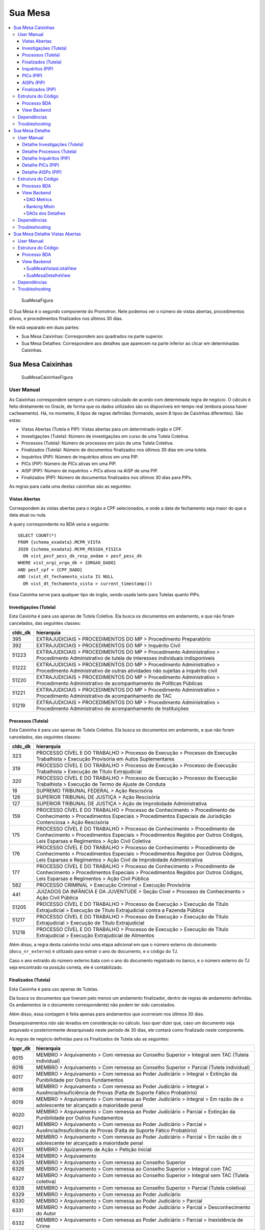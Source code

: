 Sua Mesa
========

.. contents:: :local:

.. figure:: figuras/sua_mesa.png
   :alt: SuaMesaFigura

   SuaMesaFigura

O Sua Mesa é o segundo componente do Promotron. Nele podemos ver o
número de vistas abertas, procedimentos ativos, e procedimentos
finalizados nos últimos 30 dias.

Ele está separado em duas partes:

-  Sua Mesa Caixinhas: Correspondem aos quadrados na parte superior.
-  Sua Mesa Detalhes: Correspondem aos detalhes que aparecem na parte
   inferior ao clicar em determinadas Caixinhas.

Sua Mesa Caixinhas
------------------

.. figure:: figuras/sua_mesa_caixinhas.png
   :alt: SuaMesaCaixinhasFigura

   SuaMesaCaixinhasFigura

User Manual
~~~~~~~~~~~

As Caixinhas correspondem sempre a um número calculado de acordo com
determinada regra de negócio. O cálculo é feito diretamente no Oracle,
de forma que os dados utilizados são os disponíveis em tempo real
(embora possa haver cacheamento). Há, no momento, 8 tipos de regras
definidas (formando, assim 8 tipos de Caixinhas diferentes). São estas:

-  Vistas Abertas (Tutela e PIP): Vistas abertas para um determinado
   órgão e CPF.
-  Investigações (Tutela): Número de investigações em curso de uma
   Tutela Coletiva.
-  Processos (Tutela): Número de processos em juízo de uma Tutela
   Coletiva.
-  Finalizados (Tutela): Número de documentos finalizados nos últimos 30
   dias em uma tutela.
-  Inquéritos (PIP): Número de inquéritos ativos em uma PIP.
-  PICs (PIP): Número de PICs ativas em uma PIP.
-  AISP (PIP): Número de inquéritos + PICs ativos na AISP de uma PIP.
-  Finalizados (PIP): Número de documentos finalizados nos últimos 30
   dias para PIPs.

As regras para cada uma destas caixinhas são as seguintes:

Vistas Abertas
**************

Correspondem às vistas abertas para o órgão e CPF selecionados, e onde a
data de fechamento seja maior do que a data atual ou nula.

A query correspondente no BDA seria a seguinte:

::

   SELECT COUNT(*)
   FROM {schema_exadata}.MCPR_VISTA
   JOIN {schema_exadata}.MCPR_PESSOA_FISICA
     ON vist_pesf_pess_dk_resp_andam = pesf_pess_dk
   WHERE vist_orgi_orga_dk = {ORGAO_DADO}
   AND pesf_cpf = {CPF_DADO}
   AND (vist_dt_fechamento_vista IS NULL 
     OR vist_dt_fechamento_vista > current_timestamp())

Essa Caixinha serve para qualquer tipo de órgão, sendo usada tanto para
Tutelas quanto PIPs.

Investigações (Tutela)
**********************

Esta Caixinha é para uso apenas de Tutela Coletiva. Ela busca os
documentos em andamento, e que não foram cancelados, das seguintes
classes:

+-----------------------------------+-----------------------------------+
| cldc_dk                           | hierarquia                        |
+===================================+===================================+
| 395                               | EXTRAJUDICIAIS > PROCEDIMENTOS DO |
|                                   | MP > Procedimento Preparatório    |
+-----------------------------------+-----------------------------------+
| 392                               | EXTRAJUDICIAIS > PROCEDIMENTOS DO |
|                                   | MP > Inquérito Civil              |
+-----------------------------------+-----------------------------------+
| 51223                             | EXTRAJUDICIAIS > PROCEDIMENTOS DO |
|                                   | MP > Procedimento Administrativo  |
|                                   | > Procedimento Administrativo de  |
|                                   | tutela de interesses individuais  |
|                                   | indisponíveis                     |
+-----------------------------------+-----------------------------------+
| 51222                             | EXTRAJUDICIAIS > PROCEDIMENTOS DO |
|                                   | MP > Procedimento Administrativo  |
|                                   | > Procedimento Administrativo de  |
|                                   | outras atividades não sujeitas a  |
|                                   | inquérito civil                   |
+-----------------------------------+-----------------------------------+
| 51220                             | EXTRAJUDICIAIS > PROCEDIMENTOS DO |
|                                   | MP > Procedimento Administrativo  |
|                                   | > Procedimento Administrativo de  |
|                                   | acompanhamento de Políticas       |
|                                   | Públicas                          |
+-----------------------------------+-----------------------------------+
| 51221                             | EXTRAJUDICIAIS > PROCEDIMENTOS DO |
|                                   | MP > Procedimento Administrativo  |
|                                   | > Procedimento Administrativo de  |
|                                   | acompanhamento de TAC             |
+-----------------------------------+-----------------------------------+
| 51219                             | EXTRAJUDICIAIS > PROCEDIMENTOS DO |
|                                   | MP > Procedimento Administrativo  |
|                                   | > Procedimento Administrativo de  |
|                                   | acompanhamento de Instituições    |
+-----------------------------------+-----------------------------------+

Processos (Tutela)
******************

Esta Caixinha é para uso apenas de Tutela Coletiva. Ela busca os
documentos em andamento, e que não foram cancelados, das seguintes
classes:

+-----------------------------------+-----------------------------------+
| cldc_dk                           | hierarquia                        |
+===================================+===================================+
| 323                               | PROCESSO CÍVEL E DO TRABALHO >    |
|                                   | Processo de Execução > Processo   |
|                                   | de Execução Trabalhista >         |
|                                   | Execução Provisória em Autos      |
|                                   | Suplementares                     |
+-----------------------------------+-----------------------------------+
| 319                               | PROCESSO CÍVEL E DO TRABALHO >    |
|                                   | Processo de Execução > Processo   |
|                                   | de Execução Trabalhista >         |
|                                   | Execução de Título Extrajudicial  |
+-----------------------------------+-----------------------------------+
| 320                               | PROCESSO CÍVEL E DO TRABALHO >    |
|                                   | Processo de Execução > Processo   |
|                                   | de Execução Trabalhista >         |
|                                   | Execução de Termo de Ajuste de    |
|                                   | Conduta                           |
+-----------------------------------+-----------------------------------+
| 18                                | SUPREMO TRIBUNAL FEDERAL > Ação   |
|                                   | Rescisória                        |
+-----------------------------------+-----------------------------------+
| 126                               | SUPERIOR TRIBUNAL DE JUSTIÇA >    |
|                                   | Ação Rescisória                   |
+-----------------------------------+-----------------------------------+
| 127                               | SUPERIOR TRIBUNAL DE JUSTIÇA >    |
|                                   | Ação de Improbidade               |
|                                   | Administrativa                    |
+-----------------------------------+-----------------------------------+
| 159                               | PROCESSO CÍVEL E DO TRABALHO >    |
|                                   | Processo de Conhecimento >        |
|                                   | Procedimento de Conhecimento >    |
|                                   | Procedimentos Especiais >         |
|                                   | Procedimentos Especiais de        |
|                                   | Jurisdição Contenciosa > Ação     |
|                                   | Rescisória                        |
+-----------------------------------+-----------------------------------+
| 175                               | PROCESSO CÍVEL E DO TRABALHO >    |
|                                   | Processo de Conhecimento >        |
|                                   | Procedimento de Conhecimento >    |
|                                   | Procedimentos Especiais >         |
|                                   | Procedimentos Regidos por Outros  |
|                                   | Códigos, Leis Esparsas e          |
|                                   | Regimentos > Ação Civil Coletiva  |
+-----------------------------------+-----------------------------------+
| 176                               | PROCESSO CÍVEL E DO TRABALHO >    |
|                                   | Processo de Conhecimento >        |
|                                   | Procedimento de Conhecimento >    |
|                                   | Procedimentos Especiais >         |
|                                   | Procedimentos Regidos por Outros  |
|                                   | Códigos, Leis Esparsas e          |
|                                   | Regimentos > Ação Civil de        |
|                                   | Improbidade Administrativa        |
+-----------------------------------+-----------------------------------+
| 177                               | PROCESSO CÍVEL E DO TRABALHO >    |
|                                   | Processo de Conhecimento >        |
|                                   | Procedimento de Conhecimento >    |
|                                   | Procedimentos Especiais >         |
|                                   | Procedimentos Regidos por Outros  |
|                                   | Códigos, Leis Esparsas e          |
|                                   | Regimentos > Ação Civil Pública   |
+-----------------------------------+-----------------------------------+
| 582                               | PROCESSO CRIMINAL > Execução      |
|                                   | Criminal > Execução Provisória    |
+-----------------------------------+-----------------------------------+
| 441                               | JUIZADOS DA INFÂNCIA E DA         |
|                                   | JUVENTUDE > Seção Cível >         |
|                                   | Processo de Conhecimento > Ação   |
|                                   | Civil Pública                     |
+-----------------------------------+-----------------------------------+
| 51205                             | PROCESSO CÍVEL E DO TRABALHO >    |
|                                   | Processo de Execução > Execução   |
|                                   | de Título Extrajudicial >         |
|                                   | Execução de Título Extrajudicial  |
|                                   | contra a Fazenda Pública          |
+-----------------------------------+-----------------------------------+
| 51217                             | PROCESSO CÍVEL E DO TRABALHO >    |
|                                   | Processo de Execução > Execução   |
|                                   | de Título Extrajudicial >         |
|                                   | Execução de Título Extrajudicial  |
+-----------------------------------+-----------------------------------+
| 51218                             | PROCESSO CÍVEL E DO TRABALHO >    |
|                                   | Processo de Execução > Execução   |
|                                   | de Título Extrajudicial >         |
|                                   | Execução Extrajudicial de         |
|                                   | Alimentos                         |
+-----------------------------------+-----------------------------------+

Além disso, a regra desta caixinha inclui uma etapa adicional em que o
número externo do documento (``docu_nr_externo``) é utilizado para
extrair o ano do documento, e o código do TJ.

Caso o ano extraído do número externo bata com o ano do documento
registrado no banco, e o número externo do TJ seja encontrado na posição
correta, ele é contabilizado.

Finalizados (Tutela)
********************

Esta Caixinha é para uso apenas de Tutelas.

Ela busca os documentos que tiveram pelo menos um andamento finalizador,
dentro de regras de andamento definidas. Os andamentos (e o documento
correspondente) não podem ter sido cancelados.

Além disso, essa contagem é feita apenas para andamentos que ocorreram
nos últimos 30 dias.

Desarquivamentos *não* são levados em consideração no cálculo. Isso quer
dizer que, caso um documento seja arquivado e posteriormente
desarquivado neste período de 30 dias, ele contará como finalizado neste
componente.

As regras de negócio definidas para os Finalizados de Tutela são as
seguintes:

+-----------------------------------+-----------------------------------+
| tppr_dk                           | hierarquia                        |
+===================================+===================================+
| 6015                              | MEMBRO > Arquivamento > Com       |
|                                   | remessa ao Conselho Superior >    |
|                                   | Integral sem TAC (Tutela          |
|                                   | individual)                       |
+-----------------------------------+-----------------------------------+
| 6016                              | MEMBRO > Arquivamento > Com       |
|                                   | remessa ao Conselho Superior >    |
|                                   | Parcial (Tutela individual)       |
+-----------------------------------+-----------------------------------+
| 6017                              | MEMBRO > Arquivamento > Com       |
|                                   | remessa ao Poder Judiciário >     |
|                                   | Integral > Extinção da            |
|                                   | Punibilidade por Outros           |
|                                   | Fundamentos                       |
+-----------------------------------+-----------------------------------+
| 6018                              | MEMBRO > Arquivamento > Com       |
|                                   | remessa ao Poder Judiciário >     |
|                                   | Integral > Ausência/Insuficiência |
|                                   | de Provas (Falta de Suporte       |
|                                   | Fático Probatório)                |
+-----------------------------------+-----------------------------------+
| 6019                              | MEMBRO > Arquivamento > Com       |
|                                   | remessa ao Poder Judiciário >     |
|                                   | Integral > Em razão de o          |
|                                   | adolescente ter alcançado a       |
|                                   | maioridade penal                  |
+-----------------------------------+-----------------------------------+
| 6020                              | MEMBRO > Arquivamento > Com       |
|                                   | remessa ao Poder Judiciário >     |
|                                   | Parcial > Extinção da             |
|                                   | Punibilidade por Outros           |
|                                   | Fundamentos                       |
+-----------------------------------+-----------------------------------+
| 6021                              | MEMBRO > Arquivamento > Com       |
|                                   | remessa ao Poder Judiciário >     |
|                                   | Parcial > Ausência/Insuficiência  |
|                                   | de Provas (Falta de Suporte       |
|                                   | Fático Probatório)                |
+-----------------------------------+-----------------------------------+
| 6022                              | MEMBRO > Arquivamento > Com       |
|                                   | remessa ao Poder Judiciário >     |
|                                   | Parcial > Em razão de o           |
|                                   | adolescente ter alcançado a       |
|                                   | maioridade penal                  |
+-----------------------------------+-----------------------------------+
| 6251                              | MEMBRO > Ajuizamento de Ação >    |
|                                   | Petição Inicial                   |
+-----------------------------------+-----------------------------------+
| 6324                              | MEMBRO > Arquivamento             |
+-----------------------------------+-----------------------------------+
| 6325                              | MEMBRO > Arquivamento > Com       |
|                                   | remessa ao Conselho Superior      |
+-----------------------------------+-----------------------------------+
| 6326                              | MEMBRO > Arquivamento > Com       |
|                                   | remessa ao Conselho Superior >    |
|                                   | Integral com TAC                  |
+-----------------------------------+-----------------------------------+
| 6327                              | MEMBRO > Arquivamento > Com       |
|                                   | remessa ao Conselho Superior >    |
|                                   | Integral sem TAC (Tutela          |
|                                   | coletiva)                         |
+-----------------------------------+-----------------------------------+
| 6328                              | MEMBRO > Arquivamento > Com       |
|                                   | remessa ao Conselho Superior >    |
|                                   | Parcial (Tutela coletiva)         |
+-----------------------------------+-----------------------------------+
| 6329                              | MEMBRO > Arquivamento > Com       |
|                                   | remessa ao Poder Judiciário       |
+-----------------------------------+-----------------------------------+
| 6330                              | MEMBRO > Arquivamento > Com       |
|                                   | remessa ao Poder Judiciário >     |
|                                   | Parcial                           |
+-----------------------------------+-----------------------------------+
| 6331                              | MEMBRO > Arquivamento > Com       |
|                                   | remessa ao Poder Judiciário >     |
|                                   | Parcial > Desconhecimento do      |
|                                   | Autor                             |
+-----------------------------------+-----------------------------------+
| 6332                              | MEMBRO > Arquivamento > Com       |
|                                   | remessa ao Poder Judiciário >     |
|                                   | Parcial > Inexistência de Crime   |
+-----------------------------------+-----------------------------------+
| 6333                              | MEMBRO > Arquivamento > Com       |
|                                   | remessa ao Poder Judiciário >     |
|                                   | Parcial > Prescrição              |
+-----------------------------------+-----------------------------------+
| 6334                              | MEMBRO > Arquivamento > Com       |
|                                   | remessa ao Poder Judiciário >     |
|                                   | Parcial > Decadência              |
+-----------------------------------+-----------------------------------+
| 6335                              | MEMBRO > Arquivamento > Com       |
|                                   | remessa ao Poder Judiciário >     |
|                                   | Parcial > Retratação Lei Maria da |
|                                   | Penha                             |
+-----------------------------------+-----------------------------------+
| 6336                              | MEMBRO > Arquivamento > Com       |
|                                   | remessa ao Poder Judiciário >     |
|                                   | Parcial > Pagamento de Débito     |
|                                   | Tributário                        |
+-----------------------------------+-----------------------------------+
| 6337                              | MEMBRO > Arquivamento > Com       |
|                                   | remessa ao Poder Judiciário >     |
|                                   | Integral                          |
+-----------------------------------+-----------------------------------+
| 6338                              | MEMBRO > Arquivamento > Com       |
|                                   | remessa ao Poder Judiciário >     |
|                                   | Integral > Desconhecimento do     |
|                                   | Autor                             |
+-----------------------------------+-----------------------------------+
| 6339                              | MEMBRO > Arquivamento > Com       |
|                                   | remessa ao Poder Judiciário >     |
|                                   | Integral > Inexistência de Crime  |
+-----------------------------------+-----------------------------------+
| 6340                              | MEMBRO > Arquivamento > Com       |
|                                   | remessa ao Poder Judiciário >     |
|                                   | Integral > Prescrição             |
+-----------------------------------+-----------------------------------+
| 6341                              | MEMBRO > Arquivamento > Com       |
|                                   | remessa ao Poder Judiciário >     |
|                                   | Integral > Decadência             |
+-----------------------------------+-----------------------------------+
| 6342                              | MEMBRO > Arquivamento > Com       |
|                                   | remessa ao Poder Judiciário >     |
|                                   | Integral > Retratação Lei Maria   |
|                                   | da Penha                          |
+-----------------------------------+-----------------------------------+
| 6343                              | MEMBRO > Arquivamento > Com       |
|                                   | remessa ao Poder Judiciário >     |
|                                   | Integral > Pagamento de Débito    |
|                                   | Tributário                        |
+-----------------------------------+-----------------------------------+
| 6344                              | MEMBRO > Arquivamento > Sem       |
|                                   | remessa ao Conselho               |
|                                   | Superior/Câmara                   |
+-----------------------------------+-----------------------------------+
| 6345                              | MEMBRO > Arquivamento > Sem       |
|                                   | remessa ao Conselho               |
|                                   | Superior/Câmara > Parcial         |
+-----------------------------------+-----------------------------------+
| 6346                              | MEMBRO > Arquivamento > Sem       |
|                                   | remessa ao Conselho               |
|                                   | Superior/Câmara > Integral        |
+-----------------------------------+-----------------------------------+
| 6350                              | MEMBRO > Homologação de           |
|                                   | Arquivamento                      |
+-----------------------------------+-----------------------------------+
| 6548                              | MEMBRO > Termo de reconhecimento  |
|                                   | de paternidade                    |
+-----------------------------------+-----------------------------------+
| 6553                              | MEMBRO > Arquivamento > Com       |
|                                   | remessa ao Poder Judiciário >     |
|                                   | Integral > Insuficiência de       |
|                                   | Provas                            |
+-----------------------------------+-----------------------------------+
| 6591                              | MEMBRO > Arquivamento > Com       |
|                                   | remessa ao Poder Judiciário >     |
|                                   | Integral > Falta de condições     |
|                                   | para o regular exercício do       |
|                                   | direito de ação                   |
+-----------------------------------+-----------------------------------+
| 6593                              | MEMBRO > Arquivamento > Com       |
|                                   | remessa ao Poder Judiciário >     |
|                                   | Parcial > Falta de condições para |
|                                   | o exercício do direito de ação    |
+-----------------------------------+-----------------------------------+
| 6644                              | MEMBRO > Arquivamento > Com       |
|                                   | remessa ao Conselho Superior >    |
|                                   | Integral sem TAC (Tutela          |
|                                   | coletiva) > Resolução da questão  |
+-----------------------------------+-----------------------------------+
| 6645                              | MEMBRO > Arquivamento > Com       |
|                                   | remessa ao Conselho Superior >    |
|                                   | Integral sem TAC (Tutela          |
|                                   | coletiva) > Por Outros Motivos >  |
|                                   | Não configuração de ilícito       |
+-----------------------------------+-----------------------------------+
| 6655                              | MEMBRO > Arquivamento > Com       |
|                                   | remessa ao Conselho Superior >    |
|                                   | Parcial (Tutela coletiva) > Com   |
|                                   | TAC                               |
+-----------------------------------+-----------------------------------+
| 6656                              | MEMBRO > Arquivamento > Com       |
|                                   | remessa ao Conselho Superior >    |
|                                   | Parcial (Tutela coletiva) > Sem   |
|                                   | TAC                               |
+-----------------------------------+-----------------------------------+
| 6657                              | MEMBRO > Arquivamento > Com       |
|                                   | remessa ao Conselho Superior >    |
|                                   | Parcial (Tutela coletiva) > Sem   |
|                                   | TAC > Resolução da questão        |
+-----------------------------------+-----------------------------------+
| 6658                              | MEMBRO > Arquivamento > Com       |
|                                   | remessa ao Conselho Superior >    |
|                                   | Parcial (Tutela coletiva) > Sem   |
|                                   | TAC > Por Outros Motivos > Não    |
|                                   | configuração de ilícito           |
+-----------------------------------+-----------------------------------+
| 6659                              | MEMBRO > Arquivamento > Com       |
|                                   | remessa ao Conselho Superior >    |
|                                   | Parcial (Tutela coletiva) > Sem   |
|                                   | TAC > Por Outros Motivos >        |
|                                   | Inveracidade do fato              |
+-----------------------------------+-----------------------------------+
| 6660                              | MEMBRO > Arquivamento > Com       |
|                                   | remessa ao Conselho Superior >    |
|                                   | Parcial (Tutela coletiva) > Sem   |
|                                   | TAC > Por Outros Motivos >        |
|                                   | Prescrição                        |
+-----------------------------------+-----------------------------------+
| 6661                              | MEMBRO > Arquivamento > Com       |
|                                   | remessa ao Conselho Superior >    |
|                                   | Parcial (Tutela coletiva) > Sem   |
|                                   | TAC > Por Outros Motivos > Perda  |
|                                   | do objeto sem resolução da        |
|                                   | questão                           |
+-----------------------------------+-----------------------------------+
| 6662                              | MEMBRO > Arquivamento > Com       |
|                                   | remessa ao Conselho Superior >    |
|                                   | Parcial (Tutela coletiva) > Sem   |
|                                   | TAC > Por Outros Motivos > Falta  |
|                                   | de uma das condições da ação      |
+-----------------------------------+-----------------------------------+
| 6663                              | MEMBRO > Arquivamento > Com       |
|                                   | remessa ao Conselho Superior >    |
|                                   | Parcial (Tutela coletiva) > Sem   |
|                                   | TAC > Por Outros Motivos > Outros |
+-----------------------------------+-----------------------------------+
| 6664                              | MEMBRO > Arquivamento > Com       |
|                                   | remessa ao Conselho Superior >    |
|                                   | Integral sem TAC (Tutela          |
|                                   | individual) > Resolução da        |
|                                   | questão                           |
+-----------------------------------+-----------------------------------+
| 6665                              | MEMBRO > Arquivamento > Com       |
|                                   | remessa ao Conselho Superior >    |
|                                   | Integral sem TAC (Tutela          |
|                                   | individual) > Não configuração de |
|                                   | ilícito                           |
+-----------------------------------+-----------------------------------+
| 6666                              | MEMBRO > Arquivamento > Com       |
|                                   | remessa ao Conselho Superior >    |
|                                   | Integral sem TAC (Tutela          |
|                                   | individual) > Inveracidade do     |
|                                   | fato                              |
+-----------------------------------+-----------------------------------+
| 6667                              | MEMBRO > Arquivamento > Com       |
|                                   | remessa ao Conselho Superior >    |
|                                   | Integral sem TAC (Tutela          |
|                                   | individual) > Perda do objeto sem |
|                                   | resolução da questão              |
+-----------------------------------+-----------------------------------+
| 6668                              | MEMBRO > Arquivamento > Com       |
|                                   | remessa ao Conselho Superior >    |
|                                   | Integral sem TAC (Tutela          |
|                                   | individual) > Falta de uma das    |
|                                   | condições da ação                 |
+-----------------------------------+-----------------------------------+
| 6669                              | MEMBRO > Arquivamento > Com       |
|                                   | remessa ao Conselho Superior >    |
|                                   | Integral sem TAC (Tutela          |
|                                   | individual) > Outros              |
+-----------------------------------+-----------------------------------+
| 6670                              | MEMBRO > Arquivamento > Com       |
|                                   | remessa ao Conselho Superior >    |
|                                   | Parcial (Tutela individual) > Com |
|                                   | TAC                               |
+-----------------------------------+-----------------------------------+
| 6671                              | MEMBRO > Arquivamento > Com       |
|                                   | remessa ao Conselho Superior >    |
|                                   | Parcial (Tutela individual) > Sem |
|                                   | TAC                               |
+-----------------------------------+-----------------------------------+
| 6672                              | MEMBRO > Arquivamento > Com       |
|                                   | remessa ao Conselho Superior >    |
|                                   | Parcial (Tutela individual) > Sem |
|                                   | TAC > Resolução da questão        |
+-----------------------------------+-----------------------------------+
| 6673                              | MEMBRO > Arquivamento > Com       |
|                                   | remessa ao Conselho Superior >    |
|                                   | Parcial (Tutela individual) > Sem |
|                                   | TAC > Não configuração de ilícito |
+-----------------------------------+-----------------------------------+
| 6674                              | MEMBRO > Arquivamento > Com       |
|                                   | remessa ao Conselho Superior >    |
|                                   | Parcial (Tutela individual) > Sem |
|                                   | TAC > Inveracidade do fato        |
+-----------------------------------+-----------------------------------+
| 6675                              | MEMBRO > Arquivamento > Com       |
|                                   | remessa ao Conselho Superior >    |
|                                   | Parcial (Tutela individual) > Sem |
|                                   | TAC > Perda do objeto sem         |
|                                   | resolução da questão              |
+-----------------------------------+-----------------------------------+
| 6676                              | MEMBRO > Arquivamento > Com       |
|                                   | remessa ao Conselho Superior >    |
|                                   | Parcial (Tutela individual) > Sem |
|                                   | TAC > Falta de uma das condições  |
|                                   | da ação                           |
+-----------------------------------+-----------------------------------+
| 6677                              | MEMBRO > Arquivamento > Com       |
|                                   | remessa ao Conselho Superior >    |
|                                   | Parcial (Tutela individual) > Sem |
|                                   | TAC > Outros                      |
+-----------------------------------+-----------------------------------+
| 6678                              | MEMBRO > Arquivamento > Com       |
|                                   | remessa ao Conselho Superior >    |
|                                   | Integral sem TAC (Tutela          |
|                                   | coletiva) > Por Outros Motivos >  |
|                                   | Inveracidade do fato              |
+-----------------------------------+-----------------------------------+
| 6679                              | MEMBRO > Arquivamento > Com       |
|                                   | remessa ao Conselho Superior >    |
|                                   | Integral sem TAC (Tutela          |
|                                   | coletiva) > Por Outros Motivos >  |
|                                   | Prescrição                        |
+-----------------------------------+-----------------------------------+
| 6680                              | MEMBRO > Arquivamento > Com       |
|                                   | remessa ao Conselho Superior >    |
|                                   | Integral sem TAC (Tutela          |
|                                   | coletiva) > Por Outros Motivos >  |
|                                   | Perda do objeto sem resolução da  |
|                                   | questão                           |
+-----------------------------------+-----------------------------------+
| 6681                              | MEMBRO > Arquivamento > Com       |
|                                   | remessa ao Conselho Superior >    |
|                                   | Integral sem TAC (Tutela          |
|                                   | coletiva) > Por Outros Motivos >  |
|                                   | Falta de uma das condições da     |
|                                   | ação                              |
+-----------------------------------+-----------------------------------+
| 6682                              | MEMBRO > Arquivamento > Com       |
|                                   | remessa ao Conselho Superior >    |
|                                   | Integral sem TAC (Tutela          |
|                                   | coletiva) > Por Outros Motivos >  |
|                                   | Outros                            |
+-----------------------------------+-----------------------------------+
| 7737                              | SERVIDOR > Atualização da fase    |
|                                   | para “Finalizado” em decorrência  |
|                                   | da vinculação como juntada        |
+-----------------------------------+-----------------------------------+
| 7745                              | MEMBRO > Arquivamento > De        |
|                                   | notícia de fato ou procedimento   |
|                                   | de atribuição originária do PGJ   |
+-----------------------------------+-----------------------------------+
| 7834                              | MEMBRO > Indeferimento de pedido  |
|                                   | de desarquivamento                |
+-----------------------------------+-----------------------------------+
| 7869                              | MEMBRO > Arquivamento > Com       |
|                                   | remessa ao Conselho Superior >    |
|                                   | Integral sem TAC (Tutela          |
|                                   | coletiva) > Por Outros Motivos    |
+-----------------------------------+-----------------------------------+
| 7870                              | MEMBRO > Arquivamento > Com       |
|                                   | remessa ao Conselho Superior >    |
|                                   | Parcial (Tutela coletiva) > Sem   |
|                                   | TAC > Por Outros Motivos          |
+-----------------------------------+-----------------------------------+
| 7871                              | MEMBRO > Arquivamento > Com       |
|                                   | remessa ao Poder Judiciário >     |
|                                   | Integral > Morte do Agente        |
+-----------------------------------+-----------------------------------+
| 7872                              | MEMBRO > Arquivamento > Com       |
|                                   | remessa ao Poder Judiciário >     |
|                                   | Parcial > Morte de Agente         |
+-----------------------------------+-----------------------------------+
| 7912                              | MEMBRO > Arquivamento > Com       |
|                                   | Remessa ao PRE/PGE                |
+-----------------------------------+-----------------------------------+

Inquéritos (PIP)
****************

Esta Caixinha é para uso apenas de PIPs. Ela busca os documentos em
andamento, e que não foram cancelados, das seguintes classes:

+-----------------------------------+-----------------------------------+
| cldc_dk                           | hierarquia                        |
+===================================+===================================+
| 3                                 | PROCESSO MILITAR > PROCESSO       |
|                                   | CRIMINAL > Procedimentos          |
|                                   | Investigatórios > Inquérito       |
|                                   | Policial Militar                  |
+-----------------------------------+-----------------------------------+
| 494                               | PROCESSO CRIMINAL > Procedimentos |
|                                   | Investigatórios > Inquérito       |
|                                   | Policial                          |
+-----------------------------------+-----------------------------------+

PICs (PIP)
**********

Esta Caixinha é para uso apenas de PIPs. Ela busca os documentos em
andamento, e que não foram cancelados, das seguintes classes:

+-----------------------------------+-----------------------------------+
| cldc_dk                           | hierarquia                        |
+===================================+===================================+
| 590                               | PROCESSO CRIMINAL > Procedimentos |
|                                   | Investigatórios > Procedimento    |
|                                   | Investigatório Criminal (PIC-MP)  |
+-----------------------------------+-----------------------------------+

AISPs (PIP)
***********

Esta Caixinha é para uso apenas de PIPs. Ela busca os documentos em
andamento, e que não foram cancelados, para todas as promotorias
pertencentes à AISP da promotoria sendo analisada, das seguintes
classes:

+-----------------------------------+-----------------------------------+
| cldc_dk                           | hierarquia                        |
+===================================+===================================+
| 3                                 | PROCESSO MILITAR > PROCESSO       |
|                                   | CRIMINAL > Procedimentos          |
|                                   | Investigatórios > Inquérito       |
|                                   | Policial Militar                  |
+-----------------------------------+-----------------------------------+
| 494                               | PROCESSO CRIMINAL > Procedimentos |
|                                   | Investigatórios > Inquérito       |
|                                   | Policial                          |
+-----------------------------------+-----------------------------------+
| 590                               | PROCESSO CRIMINAL > Procedimentos |
|                                   | Investigatórios > Procedimento    |
|                                   | Investigatório Criminal (PIC-MP)  |
+-----------------------------------+-----------------------------------+

Finalizados (PIP)
*****************

Esta Caixinha é para uso apenas de PIPs.

Da mesma forma que a da Tutela, ela busca os documentos que tiveram pelo
menos um andamento finalizador, dentro de regras de andamento definidas.
Os andamentos (e o documento correspondente) não podem ter sido
cancelados.

Além disso, a contagem é feita apenas para andamentos que ocorreram nos
últimos 30 dias.

Desarquivamentos *não* são levados em consideração no cálculo. Isso quer
dizer que, caso um documento seja arquivado e posteriormente
desarquivado neste período de 30 dias, ele contará como finalizado neste
componente.

As regras de negócio definidas para os Finalizados de PIP são as
seguintes:

+-----------------------------------+-----------------------------------+
| tppr_dk                           | hierarquia                        |
+===================================+===================================+
| 6017                              | MEMBRO > Arquivamento > Com       |
|                                   | remessa ao Poder Judiciário >     |
|                                   | Integral > Extinção da            |
|                                   | Punibilidade por Outros           |
|                                   | Fundamentos                       |
+-----------------------------------+-----------------------------------+
| 6018                              | MEMBRO > Arquivamento > Com       |
|                                   | remessa ao Poder Judiciário >     |
|                                   | Integral > Ausência/Insuficiência |
|                                   | de Provas (Falta de Suporte       |
|                                   | Fático Probatório)                |
+-----------------------------------+-----------------------------------+
| 6019                              | MEMBRO > Arquivamento > Com       |
|                                   | remessa ao Poder Judiciário >     |
|                                   | Integral > Em razão de o          |
|                                   | adolescente ter alcançado a       |
|                                   | maioridade penal                  |
+-----------------------------------+-----------------------------------+
| 6253                              | MEMBRO > Ajuizamento de Ação >    |
|                                   | Denúncia > Escrita                |
+-----------------------------------+-----------------------------------+
| 6272                              | MEMBRO > Aditamento > Denúncia    |
+-----------------------------------+-----------------------------------+
| 6338                              | MEMBRO > Arquivamento > Com       |
|                                   | remessa ao Poder Judiciário >     |
|                                   | Integral > Desconhecimento do     |
|                                   | Autor                             |
+-----------------------------------+-----------------------------------+
| 6339                              | MEMBRO > Arquivamento > Com       |
|                                   | remessa ao Poder Judiciário >     |
|                                   | Integral > Inexistência de Crime  |
+-----------------------------------+-----------------------------------+
| 6340                              | MEMBRO > Arquivamento > Com       |
|                                   | remessa ao Poder Judiciário >     |
|                                   | Integral > Prescrição             |
+-----------------------------------+-----------------------------------+
| 6341                              | MEMBRO > Arquivamento > Com       |
|                                   | remessa ao Poder Judiciário >     |
|                                   | Integral > Decadência             |
+-----------------------------------+-----------------------------------+
| 6342                              | MEMBRO > Arquivamento > Com       |
|                                   | remessa ao Poder Judiciário >     |
|                                   | Integral > Retratação Lei Maria   |
|                                   | da Penha                          |
+-----------------------------------+-----------------------------------+
| 6343                              | MEMBRO > Arquivamento > Com       |
|                                   | remessa ao Poder Judiciário >     |
|                                   | Integral > Pagamento de Débito    |
|                                   | Tributário                        |
+-----------------------------------+-----------------------------------+
| 6346                              | MEMBRO > Arquivamento > Sem       |
|                                   | remessa ao Conselho               |
|                                   | Superior/Câmara > Integral        |
+-----------------------------------+-----------------------------------+
| 6350                              | MEMBRO > Homologação de           |
|                                   | Arquivamento                      |
+-----------------------------------+-----------------------------------+
| 6359                              | MEMBRO > Decisão Artigo 28 CPP /  |
|                                   | 397 CPPM > Confirmação Integral > |
|                                   | Arquivamento                      |
+-----------------------------------+-----------------------------------+
| 6361                              | MEMBRO > Proposta de transação    |
|                                   | penal                             |
+-----------------------------------+-----------------------------------+
| 6362                              | MEMBRO > Proposta de suspensão    |
|                                   | condicional do processo           |
+-----------------------------------+-----------------------------------+
| 6377                              | MEMBRO > Ciência > Sentença >     |
|                                   | Extintiva pela prescrição         |
+-----------------------------------+-----------------------------------+
| 6378                              | MEMBRO > Ciência > Sentença >     |
|                                   | Extintiva por outras causas       |
+-----------------------------------+-----------------------------------+
| 6392                              | MEMBRO > Ciência > Arquivamento   |
+-----------------------------------+-----------------------------------+
| 6436                              | MEMBRO > Ratificação de Denúncia  |
+-----------------------------------+-----------------------------------+
| 6524                              | SERVIDOR > Arquivamento           |
+-----------------------------------+-----------------------------------+
| 6591                              | MEMBRO > Arquivamento > Com       |
|                                   | remessa ao Poder Judiciário >     |
|                                   | Integral > Falta de condições     |
|                                   | para o regular exercício do       |
|                                   | direito de ação                   |
+-----------------------------------+-----------------------------------+
| 6625                              | SERVIDOR > Informação sobre       |
|                                   | ajuizamento do documento no Poder |
|                                   | Judiciário                        |
+-----------------------------------+-----------------------------------+
| 6669                              | MEMBRO > Arquivamento > Com       |
|                                   | remessa ao Conselho Superior >    |
|                                   | Integral sem TAC (Tutela          |
|                                   | individual) > Outros              |
+-----------------------------------+-----------------------------------+
| 6682                              | MEMBRO > Arquivamento > Com       |
|                                   | remessa ao Conselho Superior >    |
|                                   | Integral sem TAC (Tutela          |
|                                   | coletiva) > Por Outros Motivos >  |
|                                   | Outros                            |
+-----------------------------------+-----------------------------------+
| 6718                              | SERVIDOR > Informação sobre o     |
|                                   | encaminhamento a Juízo para       |
|                                   | juntada a processo judicial       |
+-----------------------------------+-----------------------------------+
| 7737                              | SERVIDOR > Atualização da fase    |
|                                   | para “Finalizado” em decorrência  |
|                                   | da vinculação como juntada        |
+-----------------------------------+-----------------------------------+
| 7745                              | MEMBRO > Arquivamento > De        |
|                                   | notícia de fato ou procedimento   |
|                                   | de atribuição originária do PGJ   |
+-----------------------------------+-----------------------------------+
| 7811                              | SERVIDOR > Finalização de         |
|                                   | processo judicial                 |
+-----------------------------------+-----------------------------------+
| 7834                              | MEMBRO > Indeferimento de pedido  |
|                                   | de desarquivamento                |
+-----------------------------------+-----------------------------------+
| 7871                              | MEMBRO > Arquivamento > Com       |
|                                   | remessa ao Poder Judiciário >     |
|                                   | Integral > Morte do Agente        |
+-----------------------------------+-----------------------------------+
| 7915                              | MEMBRO > Acordo de Não Persecução |
|                                   | Penal > Oferecimento de acordo    |
+-----------------------------------+-----------------------------------+

Estrutura do Código
~~~~~~~~~~~~~~~~~~~

Processo BDA
************

Estes dados são buscados diretamente no Oracle (por meio da ORM do
Django). Isso quer dizer que, além dos cálculos serem realizados em
tempo real, não há processos adicionais sendo realizados no BDA para
este componente (criação ou uso de tabelas, por exemplo).

View Backend
************

::

   GET /dominio/suamesa/documentos/<str:orgao_id>?tipo=tipo_de_dado&cpf=1234

   CPF é obrigatório apenas para alguns tipos de dado (ver lista abaixo).

   Tipos aceitos:
   - vistas: Vistas abertas para um órgão e CPF. (cpf obrigatório)
   - tutela_investigacoes: Número de investigações em curso de uma tutela.
   - tutela_processos: Número de processos em juízo de uma tutela.
   - tutela_finalizados: Número de documentos finalizados nos últimos 30 dias em uma tutela.
   - pip_inqueritos: Número de inquéritos ativos em uma PIP.
   - pip_pics: Número de PICs ativas em uma PIP.
   - pip_aisp: Número de inquéritos e PICs ativos na AISP de uma PIP.
   - pip_finalizados: Número de documentos finalizados nos últimos 30 dias para PIPs.

::

   HTTP 200 OK
   Allow: GET, HEAD, OPTIONS
   Content-Type: application/json
   Vary: Accept

   {
       "nr_documentos": 1
   }

Nome da View: `SuaMesaView`_. 

O Sua Mesa Caixinhas é organizado em uma estrutura de Factory, por meio
de um DAO (Data Access Object). Isso quer dizer que as requisições são
feitas para um único endpoint/View, que se encarregará de repassá-la
para um DAO que decidirá qual função chamar para obter o dado do tipo
enviado no request.

Este DAO também se encarrega de verificar que o request veio com o
parâmetro de tipo definido, e que existe uma função para buscar o tipo
requisitado.

As regras de negócio explicadas na seção User Manual estão contidas
dentro destas funções correspondentes a cada tipo de dado.

As queries ao Oracle estão todas definidas nos `Managers`_, e se
encarregam apenas de receber os parâmetros necessários para um
determinado cálculo.

Isso é útil para evitar a repetição de certos processamentos.

Por exemplo, os tipos de dados de Investigações (Tutela), Inquéritos
(PIP) e PICs (PIP) são essencialmente os mesmos - buscar documentos
ativos de certas classes. Por isso, os 3 fazem uso da mesma query
definida nos `Managers`_ (InvestigacoesManager.em_curso).

.. _SuaMesaView: https://github.com/MinisterioPublicoRJ/apimpmapas/blob/develop/dominio/suamesa/views.py
.. _Managers: https://github.com/MinisterioPublicoRJ/apimpmapas/blob/develop/dominio/managers.py

Dependências
~~~~~~~~~~~~

Não há dependências de tabelas (a não ser as do Oracle).

Troubleshooting
~~~~~~~~~~~~~~~

Como este componente não possui nenhum processo relacionado ou acesso de
tabelas no BDA, quaisquer problemas que possam surgir estarão
obrigatoriamente no backend (ou nos dados vindos do Oracle).

-  O endpoint está retornando algum dado? Com os nomes de atributo
   corretos na resposta? Se o dado está sendo retornado corretamente, o
   problema pode estar no Front.
-  Caso o dado esteja vindo com um número diferente do que deveria:

   -  Se for vistas abertas, o CPF está correto? Se sim, é possível que
      aquele CPF não esteja com vistas abertas no banco. Rodar a query
      de vistas abertas dada mais acima no BDA (ou diretamente no
      Oracle) pode ajudar a descobrir o problema.
   -  Se o problema for em outro tipo de dado, é possível que os
      documentos estejam sendo registrados com outras classes (ou os
      andamentos, no caso de Finalizados). Neste caso, as seguintes
      queries podem ajudar:

Para verificar os tipos de andamentos que apareceram nos últimos 30 dias
para um dado órgão:

::

   SELECT stao_tppr_dk, hierarquia, COUNT(1)
   FROM exadata_dev.mcpr_vista
   JOIN exadata_dev.mcpr_andamento ON vist_dk = pcao_vist_dk
   JOIN exadata_dev.mcpr_sub_andamento ON stao_pcao_dk = pcao_dk
   JOIN exadata_aux_dev.mmps_tp_andamento ON id = stao_tppr_dk
   WHERE vist_orgi_orga_dk = 400551
   AND pcao_dt_andamento >= days_sub(current_timestamp(), 30)
   GROUP BY stao_tppr_dk, hierarquia
   ORDER BY stao_tppr_dk;

Para verificar as classes de documentos ativos atualmente em um dado
órgão:

::

   SELECT docu_cldc_dk, hierarquia, COUNT(1)
   FROM exadata_dev.mcpr_documento
   JOIN exadata_aux_dev.mmps_classe_docto ON id = docu_cldc_dk
   WHERE docu_orgi_orga_dk_responsavel = 400551
   AND docu_tpst_dk != 11
   AND docu_fsdc_dk = 1
   GROUP BY docu_cldc_dk, hierarquia
   ORDER BY docu_cldc_dk;

Sua Mesa Detalhe
----------------

.. _user-manual-1:

User Manual
~~~~~~~~~~~

O Sua Mesa Detalhe corresponde à parte inferior do Sua Mesa, que mostra
os detalhes relacionados a cada uma das Caixinhas.

Há, porém, algumas exceções importantes de esclarecer. Primeiramente, a
Caixinhas de Finalizados não possui detalhe. E segundo, o detalhe de
vistas abertas, por fugir do padrão dos outros tipos de detalhe, é
calculado em um endpoint separado (e por isso tem sua própria seção
separada, mais abaixo).

Dito isso, existem 5 tipos de detalhe definidos neste componente:

-  Detalhe Investigações (Tutela)
-  Detalhe Processos (Tutela)
-  Detalhe Inquéritos (PIP)
-  Detalhe PICs (PIP)
-  Detalhe AISPs (PIP)

Vamos falar sobre eles individualmente.

Detalhe Investigações (Tutela)
******************************

.. figure:: figuras/sua_mesa_detalhe_investigacoes.png
   :alt: title

   title

!! Tem um bug no ranking ao que parece, não está mostrando reduções, e sim aumentos!

Este detalhe mostra simplesmente a variação do acervo de investigações
de um Tutela Coletiva. A janela de comparação é o mês corrente x o mês
anterior até o mesmo dia do mês (ou mais próximo).

Também há um ranking das promotorias com maiores variações do acervo.

As regras de negócio utilizadas para definir acervo são as mesmas da
Caixinha de Investigações (Tutela). No entanto, elas são definidas
novamente no código deste componente, de forma que faz sentido
repeti-las aqui:

+-----------------------------------+-----------------------------------+
| cldc_dk                           | hierarquia                        |
+===================================+===================================+
| 395                               | EXTRAJUDICIAIS > PROCEDIMENTOS DO |
|                                   | MP > Procedimento Preparatório    |
+-----------------------------------+-----------------------------------+
| 392                               | EXTRAJUDICIAIS > PROCEDIMENTOS DO |
|                                   | MP > Inquérito Civil              |
+-----------------------------------+-----------------------------------+
| 51223                             | EXTRAJUDICIAIS > PROCEDIMENTOS DO |
|                                   | MP > Procedimento Administrativo  |
|                                   | > Procedimento Administrativo de  |
|                                   | tutela de interesses individuais  |
|                                   | indisponíveis                     |
+-----------------------------------+-----------------------------------+
| 51222                             | EXTRAJUDICIAIS > PROCEDIMENTOS DO |
|                                   | MP > Procedimento Administrativo  |
|                                   | > Procedimento Administrativo de  |
|                                   | outras atividades não sujeitas a  |
|                                   | inquérito civil                   |
+-----------------------------------+-----------------------------------+
| 51220                             | EXTRAJUDICIAIS > PROCEDIMENTOS DO |
|                                   | MP > Procedimento Administrativo  |
|                                   | > Procedimento Administrativo de  |
|                                   | acompanhamento de Políticas       |
|                                   | Públicas                          |
+-----------------------------------+-----------------------------------+
| 51221                             | EXTRAJUDICIAIS > PROCEDIMENTOS DO |
|                                   | MP > Procedimento Administrativo  |
|                                   | > Procedimento Administrativo de  |
|                                   | acompanhamento de TAC             |
+-----------------------------------+-----------------------------------+
| 51219                             | EXTRAJUDICIAIS > PROCEDIMENTOS DO |
|                                   | MP > Procedimento Administrativo  |
|                                   | > Procedimento Administrativo de  |
|                                   | acompanhamento de Instituições    |
+-----------------------------------+-----------------------------------+

Detalhe Processos (Tutela)
**************************

.. figure:: figuras/sua_mesa_detalhe_processos.png
   :alt: title

   title

Número de ajuizamentos de ação que ocorreram nos períodos indicados (em
número de dias correntes), para documentos não-cancelados, cuja vista do
andamento tenha sido aberta para o órgão. Ajuizamento de ação é definido
pela seguinte regra de andamento:

+---------+------------------------------------------------+
| tppr_dk | hierarquia                                     |
+=========+================================================+
| 6251    | MEMBRO > Ajuizamento de Ação > Petição Inicial |
+---------+------------------------------------------------+

O aumento nos últimos 12 meses é calculado comparando o número de
ajuizamentos nos últimos 360 dias correntes x 360 dias anteriores.

Para que estes dados sejam calculados para o órgão, ele necessariamente
deve ter um pacote de atribuição definido na tabela
``ATUALIZACAO_PJ_PACOTE``.

Detalhe Inquéritos (PIP)
************************

.. figure:: figuras/sua_mesa_detalhe_inqueritos_pip.png
   :alt: title

   title

Este detalhe mostra diversas informações sobre os inquéritos que
passaram por uma PIP e CPF. São elas:

-  **Inquéritos que passaram pelo promotor** (ou seja, que tiveram vista
   aberta), no mês corrente. Aqui, um inquérito é contado apenas uma
   vez.
-  Número de **aberturas de vistas** total destes inquéritos. Aqui, se
   um inquérito tiver tido 2 vistas abertas, ele será contado 2 vezes.
-  Número de **aproveitamentos**, ou seja, número de inquéritos que
   tiveram denúncias, cautelares ou arquivamentos realizados. A contagem
   é por documento, não por andamento. De forma que se um inquérito
   tiver vários andamentos desses tipos, ele é contado apenas uma vez.
-  Porcentagem de aumento dos aproveitamentos, mês corrente x mês
   anterior até o mesmo dia.

Lembrando que estes dados são relativos ao **órgão e CPF**.

Também há dois rankings das promotorias:

-  Maiores volumes: É um ranking do número de inquéritos distintos que
   tiveram vistas abertas no órgão, no mês corrente.
-  Maiores aproveitamentos: É um ranking de número de inquéritos que
   tiveram aproveitamentos, no mês corrente.

Nos rankings, os dados são agregados por **órgão**.

As regras de negócio utilizadas para definir inquéritos são as mesmas da
Caixinha de Inquéritos (PIP). No entanto, elas são definidas novamente
no código deste componente, de forma que faz sentido repeti-las aqui:

+-----------------------------------+-----------------------------------+
| cldc_dk                           | hierarquia                        |
+===================================+===================================+
| 3                                 | PROCESSO MILITAR > PROCESSO       |
|                                   | CRIMINAL > Procedimentos          |
|                                   | Investigatórios > Inquérito       |
|                                   | Policial Militar                  |
+-----------------------------------+-----------------------------------+
| 494                               | PROCESSO CRIMINAL > Procedimentos |
|                                   | Investigatórios > Inquérito       |
|                                   | Policial                          |
+-----------------------------------+-----------------------------------+

Além disso, também há as regras usadas para definir aproveitamentos:

+-----------------------------------+-----------------------------------+
| tppr_dk                           | hierarquia                        |
+===================================+===================================+
| 1030                              | Propositura de medida cautelar    |
|                                   | autônoma                          |
+-----------------------------------+-----------------------------------+
| 1201                              | Oferecimento de denúncia          |
+-----------------------------------+-----------------------------------+
| 1202                              | Oferecimento de denúncia com      |
|                                   | pedido de prisão                  |
+-----------------------------------+-----------------------------------+
| 1208                              | Manifestação em medida cautelar   |
|                                   | requerida pela autoridade         |
|                                   | policial                          |
+-----------------------------------+-----------------------------------+
| 6017                              | MEMBRO > Arquivamento > Com       |
|                                   | remessa ao Poder Judiciário >     |
|                                   | Integral > Extinção da            |
|                                   | Punibilidade por Outros           |
|                                   | Fundamentos                       |
+-----------------------------------+-----------------------------------+
| 6018                              | MEMBRO > Arquivamento > Com       |
|                                   | remessa ao Poder Judiciário >     |
|                                   | Integral > Ausência/Insuficiência |
|                                   | de Provas (Falta de Suporte       |
|                                   | Fático Probatório)                |
+-----------------------------------+-----------------------------------+
| 6020                              | MEMBRO > Arquivamento > Com       |
|                                   | remessa ao Poder Judiciário >     |
|                                   | Parcial > Extinção da             |
|                                   | Punibilidade por Outros           |
|                                   | Fundamentos                       |
+-----------------------------------+-----------------------------------+
| 6038                              | MEMBRO > Medida Incidental        |
|                                   | (cautelar) > Requerimento de      |
|                                   | Medida Cautelar de Interceptação  |
|                                   | Telefônica                        |
+-----------------------------------+-----------------------------------+
| 6039                              | MEMBRO > Medida Incidental        |
|                                   | (cautelar) > Requerimento de      |
|                                   | Medida Cautelar de Interceptação  |
|                                   | de Dados Telemáticos              |
+-----------------------------------+-----------------------------------+
| 6040                              | MEMBRO > Medida Incidental        |
|                                   | (cautelar) > Requerimento de      |
|                                   | Medida Cautelar de Obtenção de    |
|                                   | Dados Cadastrais                  |
+-----------------------------------+-----------------------------------+
| 6041                              | MEMBRO > Medida Incidental        |
|                                   | (cautelar) > Requerimento de      |
|                                   | Medida Cautelar de Quebra de      |
|                                   | Sigilo Bancário                   |
+-----------------------------------+-----------------------------------+
| 6042                              | MEMBRO > Medida Incidental        |
|                                   | (cautelar) > Requerimento de      |
|                                   | Medida Cautelar de Quebra de      |
|                                   | Sigilo Fiscal                     |
+-----------------------------------+-----------------------------------+
| 6043                              | MEMBRO > Medida Incidental        |
|                                   | (cautelar) > Outros Requerimentos |
|                                   | de Natureza Cautelar              |
+-----------------------------------+-----------------------------------+
| 6252                              | MEMBRO > Ajuizamento de Ação >    |
|                                   | Denúncia                          |
+-----------------------------------+-----------------------------------+
| 6253                              | MEMBRO > Ajuizamento de Ação >    |
|                                   | Denúncia > Escrita                |
+-----------------------------------+-----------------------------------+
| 6254                              | MEMBRO > Ajuizamento de Ação >    |
|                                   | Denúncia > Oral                   |
+-----------------------------------+-----------------------------------+
| 6257                              | MEMBRO > Medida Incidental        |
|                                   | (cautelar)                        |
+-----------------------------------+-----------------------------------+
| 6258                              | MEMBRO > Medida Incidental        |
|                                   | (cautelar) > Requerimento de      |
|                                   | Medida Protetiva                  |
+-----------------------------------+-----------------------------------+
| 6338                              | MEMBRO > Arquivamento > Com       |
|                                   | remessa ao Poder Judiciário >     |
|                                   | Integral > Desconhecimento do     |
|                                   | Autor                             |
+-----------------------------------+-----------------------------------+
| 6339                              | MEMBRO > Arquivamento > Com       |
|                                   | remessa ao Poder Judiciário >     |
|                                   | Integral > Inexistência de Crime  |
+-----------------------------------+-----------------------------------+
| 6340                              | MEMBRO > Arquivamento > Com       |
|                                   | remessa ao Poder Judiciário >     |
|                                   | Integral > Prescrição             |
+-----------------------------------+-----------------------------------+
| 6341                              | MEMBRO > Arquivamento > Com       |
|                                   | remessa ao Poder Judiciário >     |
|                                   | Integral > Decadência             |
+-----------------------------------+-----------------------------------+
| 6342                              | MEMBRO > Arquivamento > Com       |
|                                   | remessa ao Poder Judiciário >     |
|                                   | Integral > Retratação Lei Maria   |
|                                   | da Penha                          |
+-----------------------------------+-----------------------------------+
| 6343                              | MEMBRO > Arquivamento > Com       |
|                                   | remessa ao Poder Judiciário >     |
|                                   | Integral > Pagamento de Débito    |
|                                   | Tributário                        |
+-----------------------------------+-----------------------------------+
| 6346                              | MEMBRO > Arquivamento > Sem       |
|                                   | remessa ao Conselho               |
|                                   | Superior/Câmara > Integral        |
+-----------------------------------+-----------------------------------+
| 6350                              | MEMBRO > Homologação de           |
|                                   | Arquivamento                      |
+-----------------------------------+-----------------------------------+
| 6359                              | MEMBRO > Decisão Artigo 28 CPP /  |
|                                   | 397 CPPM > Confirmação Integral > |
|                                   | Arquivamento                      |
+-----------------------------------+-----------------------------------+
| 6367                              | MEMBRO > Requerimento de Prisão > |
|                                   | Preventiva > Preventiva - Art.    |
|                                   | 312 CPP                           |
+-----------------------------------+-----------------------------------+
| 6368                              | MEMBRO > Requerimento de Prisão > |
|                                   | Preventiva > Preventiva - Art.    |
|                                   | 366 CPP                           |
+-----------------------------------+-----------------------------------+
| 6369                              | MEMBRO > Requerimento de Prisão > |
|                                   | Preventiva > Preventiva - Art.    |
|                                   | 255 CPPM                          |
+-----------------------------------+-----------------------------------+
| 6370                              | MEMBRO > Requerimento de Prisão > |
|                                   | Temporária                        |
+-----------------------------------+-----------------------------------+
| 6392                              | MEMBRO > Ciência > Arquivamento   |
+-----------------------------------+-----------------------------------+
| 6549                              | MEMBRO > Arquivamento > Com       |
|                                   | remessa ao Centro de Apoio        |
|                                   | Operacional das Promotorias       |
|                                   | Eleitorais  CAO Eleitoral (EN    |
|                                   | 30-CSMP)                          |
+-----------------------------------+-----------------------------------+
| 6591                              | MEMBRO > Arquivamento > Com       |
|                                   | remessa ao Poder Judiciário >     |
|                                   | Integral > Falta de condições     |
|                                   | para o regular exercício do       |
|                                   | direito de ação                   |
+-----------------------------------+-----------------------------------+
| 6593                              | MEMBRO > Arquivamento > Com       |
|                                   | remessa ao Poder Judiciário >     |
|                                   | Parcial > Falta de condições para |
|                                   | o exercício do direito de ação    |
+-----------------------------------+-----------------------------------+
| 6620                              | MEMBRO > Requerimento de Prisão > |
|                                   | Preventiva > Preventiva - Art.    |
|                                   | 310, II, CPP (conversão)          |
+-----------------------------------+-----------------------------------+
| 6648                              | MEMBRO > Ajuizamento de Ação >    |
|                                   | Requerimento de Outras Medidas    |
|                                   | Cautelares (Não Incidentais)      |
+-----------------------------------+-----------------------------------+
| 6649                              | MEMBRO > Ajuizamento de Ação >    |
|                                   | Requerimento de Outras Medidas    |
|                                   | Cautelares (Não Incidentais) >    |
|                                   | Requerimento de Medida Cautelar   |
|                                   | de Interceptação Telefônica       |
+-----------------------------------+-----------------------------------+
| 6650                              | MEMBRO > Ajuizamento de Ação >    |
|                                   | Requerimento de Outras Medidas    |
|                                   | Cautelares (Não Incidentais) >    |
|                                   | Requerimento de Medida Cautelar   |
|                                   | de Interceptação de Dados         |
|                                   | Telemáticos                       |
+-----------------------------------+-----------------------------------+
| 6651                              | MEMBRO > Ajuizamento de Ação >    |
|                                   | Requerimento de Outras Medidas    |
|                                   | Cautelares (Não Incidentais) >    |
|                                   | Requerimento de Medida Cautelar   |
|                                   | de Obtenção de Dados Cadastrais   |
+-----------------------------------+-----------------------------------+
| 6652                              | MEMBRO > Ajuizamento de Ação >    |
|                                   | Requerimento de Outras Medidas    |
|                                   | Cautelares (Não Incidentais) >    |
|                                   | Requerimento de Medida Cautelar   |
|                                   | de Quebra de Sigilo Bancário      |
+-----------------------------------+-----------------------------------+
| 6653                              | MEMBRO > Ajuizamento de Ação >    |
|                                   | Requerimento de Outras Medidas    |
|                                   | Cautelares (Não Incidentais) >    |
|                                   | Requerimento de Medida Cautelar   |
|                                   | de Quebra de Sigilo Fiscal        |
+-----------------------------------+-----------------------------------+
| 6654                              | MEMBRO > Ajuizamento de Ação >    |
|                                   | Requerimento de Outras Medidas    |
|                                   | Cautelares (Não Incidentais) >    |
|                                   | Outros Requerimentos de Natureza  |
|                                   | Cautelar (não incidentais)        |
+-----------------------------------+-----------------------------------+
| 7745                              | MEMBRO > Arquivamento > De        |
|                                   | notícia de fato ou procedimento   |
|                                   | de atribuição originária do PGJ   |
+-----------------------------------+-----------------------------------+
| 7815                              | MEMBRO > Medida Incidental        |
|                                   | (cautelar) > Requerimento de      |
|                                   | Medida Cautelar de Busca e        |
|                                   | Apreensão                         |
+-----------------------------------+-----------------------------------+
| 7816                              | MEMBRO > Ajuizamento de Ação >    |
|                                   | Requerimento de Outras Medidas    |
|                                   | Cautelares (Não Incidentais) >    |
|                                   | Requerimento de Medida Cautelar   |
|                                   | de Busca e Apreensão              |
+-----------------------------------+-----------------------------------+
| 7871                              | MEMBRO > Arquivamento > Com       |
|                                   | remessa ao Poder Judiciário >     |
|                                   | Integral > Morte do Agente        |
+-----------------------------------+-----------------------------------+
| 7877                              | MEMBRO > Medida Incidental        |
|                                   | (cautelar) > Requerimento de      |
|                                   | Medida Cautelar do Art. 319 CPP   |
+-----------------------------------+-----------------------------------+
| 7878                              | MEMBRO > Ajuizamento de Ação >    |
|                                   | Requerimento de Outras Medidas    |
|                                   | Cautelares (Não Incidentais) >    |
|                                   | Requerimento de Medida Cautelar   |
|                                   | do Art. 319 CPP                   |
+-----------------------------------+-----------------------------------+
| 7897                              | MEMBRO > Decisão Artigo 28 CPP /  |
|                                   | 397 CPPM > Confirmação Parcial >  |
|                                   | Arquivamento                      |
+-----------------------------------+-----------------------------------+
| 7912                              | MEMBRO > Arquivamento > Com       |
|                                   | Remessa ao PRE/PGE                |
+-----------------------------------+-----------------------------------+

Detalhe PICs (PIP)
******************

O detalhe das PICs é muito parecido com o detalhe dos inquéritos, com um
dado sobre número de instaurações a mais. Ou seja, ele possuirá os
seguintes dados:

-  **PICs que passaram pelo promotor** (ou seja, que tiveram vista
   aberta), no mês corrente. Aqui, um PIC é contado apenas uma vez.
-  Número de **instaurações** de PICs no mês corrente. Isso é calculado
   por meio da data de cadastro do documento na tabela. Ou seja, se um
   documento for cadastrado no sistema no mês corrente, ele contará como
   uma instauração.
-  Número de **aberturas de vistas** total destes PICs. Aqui, se um PIC
   tiver tido 2 vistas abertas, ele será contado 2 vezes.
-  Número de **aproveitamentos**, ou seja, número de PICs que tiveram
   denúncias, cautelares ou arquivamentos realizados. A contagem é por
   documento, não por andamento. De forma que se um inquérito tiver
   vários andamentos desses tipos, ele é contado apenas uma vez.
-  Porcentagem de aumento dos aproveitamentos, mês corrente x mês
   anterior até o mesmo dia.

A regra para definir PIC é a mesma da Caixinha de PICs:

+-----------------------------------+-----------------------------------+
| cldc_dk                           | hierarquia                        |
+===================================+===================================+
| 590                               | PROCESSO CRIMINAL > Procedimentos |
|                                   | Investigatórios > Procedimento    |
|                                   | Investigatório Criminal (PIC-MP)  |
+-----------------------------------+-----------------------------------+

Os andamentos definidos como aproveitamentos são os mesmos do Detalhe
Inquéritos acima.

Detalhe AISPs (PIP)
*******************

.. figure:: figuras/sua_mesa_detalhe_aisp_pip.png
   :alt: title

   title

O detalhe de AISPs mostra o aumento do número de procedimentos da AISP
do órgão em questão, no mês corrente x mês anterior até o mesmo dia.

Procedimentos são definidos juntando as regras de documentos usadas no
Detalhe Inquéritos e Detalhe PICs.

O ranking mostra, no mês corrente, as AISPs que possuem o maior número
de procedimentos.

.. _estrutura-do-código-1:

Estrutura do Código
~~~~~~~~~~~~~~~~~~~

Processo BDA
************

Há 3 tabelas ligadas a este componente no BDA, separadas em dois processos:

-  TB_DETALHE_PROCESSO
-  TB_DETALHE_DOCUMENTOS_ORGAO
-  TB_DETALHE_DOCUMENTOS_ORGAO_CPF

::

   Nome da Tabela: TB_DETALHE_PROCESSO
   Colunas: 
      orgao_id (int)
      nm_orgao (string)
      cod_pct (int)
      nr_acoes_12_meses_anterior (int)
      nr_acoes_12_meses_atual (int)
      nr_acoes_ultimos_60_dias (int)
      nr_acoes_ultimos_30_dias (int)
      variacao_12_meses (double)

Esta tabela é calculada levando-se em conta os andamentos de Ajuizamento de Ação, como definido na tabela do `Detalhe Processos (Tutela) <#detalhe-processos-tutela>`__, que aconteceram nos intervalos de tempo especificados, e que não tenham sido cancelados.

Além disso, o documento relativo ao andamento não pode ter sido cancelado, e o órgão sendo analisado precisa ter um pacote de atribuição definido na tabela :ref:`tabelas-auxiliares-atualizacao-pj-pacote`.

A tabela resultante é usada para o `Detalhe Processos (Tutela) <#detalhe-processos-tutela>`__.

URL do Script: https://github.com/MinisterioPublicoRJ/scripts-bda/blob/master/robo_promotoria/src/tabela_detalhe_processo.py.

::

   Nome da Tabela: TB_DETALHE_DOCUMENTOS_ORGAO
   Colunas: 
      tipo_detalhe (string)
      intervalo (string)
      orgi_nm_orgao (string)
      cod_pct (int)
      vist_orgi_orga_dk (int)
      nr_documentos_distintos_atual (int)
      nr_aberturas_vista_atual (int)
      nr_aproveitamentos_atual (int)
      nr_instaurados_atual (int)
      acervo_inicio (int)
      acervo_fim (int)
      variacao_acervo (double)
      nr_documentos_distintos_anterior (int)
      nr_aberturas_vista_anterior (int)
      nr_aproveitamentos_anterior (int)
      nr_instaurados_anterior (int)
      variacao_documentos_distintos (double)
      variacao_aberturas_vista (double)
      variacao_aproveitamentos (double)
      variacao_instaurados (double)

::

   Nome da Tabela: TB_DETALHE_DOCUMENTOS_ORGAO_CPF
   Colunas: 
      tipo_detalhe (string)
      intervalo (string)
      vist_orgi_orga_dk (int)
      pesf_cpf (string)
      nr_documentos_distintos_atual (int)
      nr_aberturas_vista_atual (int)
      nr_aproveitamentos_atual (int)
      nr_instaurados_atual (int)
      nr_documentos_distintos_anterior (int)
      nr_aberturas_vista_anterior (int)
      nr_aproveitamentos_anterior (int)
      nr_instaurados_anterior (int)
      variacao_documentos_distintos (double)
      variacao_aberturas_vista (double)
      variacao_aproveitamentos (double)
      variacao_instaurados (double)

Estas duas tabelas são construídas agregando detalhes sobre documentos em dois níveis: nível de órgão; e nível de órgão e CPF.

O script de criação destas tabelas possui duas partes:

- `Script Auxiliar do Detalhe Documentos`_: Este script define uma função que, dado uma série de parâmetros (como lista de classes de documentos, códigos de pacotes, nome da regra, data de início e fim do intervalo,...), irá realizar o cálculo dos valores para os campos definidos.
- `Script Principal do Detalhe Documentos`_: Aqui, serão definidas os tipos de detalhe e as regras correspondentes, fazendo-se chamadas para a função definida no Script Auxiliar para realizar os cálculos. Ao final disto, os resultados são agregados e salvos nas tabelas respectivas.

O script de criação permite definir vários conjuntos de regras (identificados pelo campo ``tipo_detalhe``), podendo ser calculados em vários intervalos de tempo desejados (identificados pelo campo ``intervalo``). Atualmente, apenas o intervalo de ``mes`` é calculado, levando em consideração o mês corrente x mês anterior até o mesmo dia do mês. O ``tipo_detalhe`` corresponde aos tipos de detalhe definidos anteriormente:

- ``pip_pics``: Regras para `Detalhe PICs (PIP) <#detalhe-pics-pip>`__.
- ``pip_inqueritos``: Regras para `Detalhe Inquéritos (PIP) <#detalhe-inqueritos-pip>`__.
- ``tutela_investigacoes``: Regras para `Detalhe Investigações (Tutela) <#detalhe-investigacoes-tutela>`__.

Os cálculos para o `Detalhe AISPs (PIP) <#detalhe-aisps-pip>`__ são derivados de ``pip_pics`` e ``pip_inqueritos`` e serão explicados melhor na seção relativa ao Backend.

Cada ``tipo_detalhe`` deve definir as classes de documentos consideradas, além de, opcionalmente, os tipos de andamentos considerados como aproveitamentos. Além disso, deverão ser passados os códigos dos pacotes para os quais essa regra será calculada.

A fim de tornar o cálculo mais rápido, o Script Auxiliar também disponibiliza uma função ``setup_table_cache`` que irá cachear o resultado das tabelas do Exadata, para que ela não precise ser recalculada a cada nova chamada de função.

Para o cálculo, são consideradas as vistas abertas dentro do intervalo de tempo considerado, e cujo documento não tenha sido cancelado. Os andamentos serão considerados para o cálculo dos aproveitamentos, porém, por se juntarem às vistas por meio de um LEFT JOIN, não é necessário que uma vista possua andamento associado para que ela seja levada em conta.

Alguns outros detalhes:

Quanto ao número de instaurações: a data de cadastro de um documento (``docu_dt_cadastro``) é utilizada para calcular o número de instaurações. Caso a data de cadastro esteja no mês corrente, ela é contada nas instaurações atuais. Caso esteja no mês anterior até a mesma data, é contada nas instaurações anteriores. Caso não esteja em nenhum destes casos, ela não é contada.

Para separar as vistas em período atual ou anterior, olha-se a data de abertura da vista. Caso a abertura tenha sido no mês corrente, ela é contada no período atual. Caso contrário, ela é contada no período anterior. As vistas que se encontram fora destes dois intervalos são filtradas por meio de uma cláusula ``WHERE`` de forma que teremos sempre apenas um caso ou outro.

URL do Script: https://github.com/MinisterioPublicoRJ/scripts-bda/blob/develop/robo_promotoria/src/tabela_detalhe_documento.py.

URL do Script Auxiliar: https://github.com/MinisterioPublicoRJ/scripts-bda/blob/develop/robo_promotoria/src/detalhe_documento/utils_detalhes.py.

.. _`Script Principal do Detalhe Documentos`: https://github.com/MinisterioPublicoRJ/scripts-bda/blob/develop/robo_promotoria/src/tabela_detalhe_documento.py

.. _`Script Auxiliar do Detalhe Documentos`: https://github.com/MinisterioPublicoRJ/scripts-bda/blob/develop/robo_promotoria/src/detalhe_documento/utils_detalhes.py

View Backend
************

::

   GET /dominio/suamesa/documentos-detalhe/<str:orgao_id>?tipo=tipo_de_dado&cpf=1234&n=3&intervalo=mes

   CPF (opcional) - depende do tipo de dado requisitado (ver lista abaixo).
   n (opcional) - Número de promotorias para retornar no Top N. Default: 3.
   intervalo (opcional) - Intervalo de tempo para olhar, caso disponível. Default: mes.

   Tipos aceitos:
   - tutela_investigacoes: Detalhe de investigações em curso de uma tutela.
   - tutela_processos: Detalhe de processos em juízo de uma tutela.
   - pip_inqueritos: Detalhe de inquéritos da PIP. (Requer CPF)
   - pip_pics: Detalhe de PICs da PIP. (Requer CPF)
   - pip_aisp: Detalhe de inquéritos e PICs da AISP de uma PIP.

::

   HTTP 200 OK
   Allow: GET, HEAD, OPTIONS
   Content-Type: application/json
   Vary: Accept

   {
       "metrics": {
           'dado1': 1234,
           'dado2': 1234,
       },
       "rankings": [
           {
               'ranking_fieldname': 'nome',
               'data': [{'nm_orgao': 'Orgao1', 'valor': 10}, {'nm_orgao': 'Orgao2', 'valor': 5}, ...]
           }
       ],
       "mapData: {}
   }

   O atributo 'valor' dos rankings pode vir como 'valor_percentual', caso seja relativo a uma porcentagem.

Nome da View: `SuaMesaDetalheView`_.

Para o SuaMesaDetalhe, de forma parecida com as Caixinhas do Sua Mesa, também é utilizada uma estrutura de Factory por meio de um DAO. Ou seja, a View receberá o request vindo do Front, irá repassá-lo a um DAO, que decidirá como realizar o cálculo para obter o dado correspondente.

Diferentemente das Caixinhas, no entanto, o DAO não faz chamadas a funções, mas sim a um conjunto de DAOs, que irão definir como este cálculo é feito.

_type_switcher = {
        'pip_inqueritos': SuaMesaDetalhePIPInqueritosDAO,
        'pip_pics': SuaMesaDetalhePIPPICSDAO,
        'pip_aisp': SuaMesaDetalhePIPAISPDAO,
        'tutela_investigacoes': SuaMesaDetalheTutelaInvestigacoesDAO,
        'tutela_processos': SuaMesaDetalheTutelaProcessosDAO,
    }

Cada um destes DAOs é uma classe construída a partir de duas outras:

- Um DAO Metrics, que irá buscar os dados para construir as frases de cada detalhe.
- Um Ranking Mixin, que irá buscar os dados para construir os rankings de cada detalhe.

Para tornar a explicação mais clara, é melhor analisá-los separadamente, para então entender como funcionam em conjunto.

DAO Metrics
^^^^^^^^^^^

Definidas no dominio.suamesa.dao_metrics (https://github.com/MinisterioPublicoRJ/apimpmapas/blob/develop/dominio/suamesa/dao_metrics.py), as classes aqui têm como objetivo buscar os dados relativos às frases que serão montadas nos detalhes.

A classe principal é MetricsDataObjectDAO, que herda de :ref:`singledataobjectdao`. Além das funcionalidades herdadas, também recebe um parâmetro ``required_parameters`` que definirá os parâmetros obrigatórios que devem estar no request recebido, e uma função ``check_required_parameters`` para fazer essa verificação.

Sua função ``get`` irá simplesmente checar e extrair estes parâmetros do request, chamar a função get do :ref:`singledataobjectdao`, e retornar o resultado no formato:

{'metrics': data}

Duas classes auxiliares também estão definidas: MetricsDetalheDocumentoOrgaoDAO e MetricsDetalheDocumentoOrgaoCPFDAO. Elas basicamente herdam de MetricsDataObjectDAO setando a query e colunas para buscarem os dados (e serializarem) nas tabelas TB_DETALHE_DOCUMENTOS_ORGAO e TB_DETALHE_DOCUMENTOS_ORGAO_CPF respectivamente. Além disso, no caso de MetricsDetalheDocumentoOrgaoCPFDAO, o parâmetro obrigatório ``cpf`` também é adicionado ao ``required_parameters``.


Ranking Mixin
^^^^^^^^^^^^^

Definidas no dominio.suamesa.dao_rankings (https://github.com/MinisterioPublicoRJ/apimpmapas/blob/develop/dominio/suamesa/dao_rankings.py), o objetivo destas classes é de facilitar a busca e cálculos de dados de rankings de promotorias.

A classe RankingDAO, que herda de :ref:`genericdao`, irá retornar uma lista de objetos, cada um com duas informações: nome da promotoria, e um valor. Esta lista é buscada por meio de uma query SQL (definida, por exemplo, em `ranking_documento_orgao.sql`_). Como esta query permite definir o campo da tabela que será utilizado para fazer o ranking, o RankingDAO modifica algumas funções do :ref:`genericdao` para permitir esta mudança.

Nota: É importante perceber que, o campo a ser utilizado no ranking (``nm_campo`` na query) tem de ser inserido diretamente na query, sem aspas. Por conta disso, é utilizado o ``str.format()`` do Python. Porém, uma chamada ao ``str.format()`` também é feita antes da inserção do ``nm_campo`` para inserir o ``schema`` das tabelas, e esta etapa requer um valor para o atributo ``nm_campo`` neste momento. Por isso a classe recebe valor ``"nm_campo": "{nm_campo}"`` em ``table_namespaces``, para que o ``str.format()`` funcione corretamente, mas permitindo inserir o ``nm_campo`` (através da variável ``ranking_fieldname``) posteriormente.

Esta classe também formata o nome da promotoria na etapa de serialização. Outras duas classes auxiliares, RankingFloatDAO e RankingPercentageDAO permitem serializar corretamente valores em float e indicar se um valor é referente a um percentual.

Existe também um Mixin definido, o RankingMixin, que irá utilizar o RankingDAO para integrar os dados de rankings com outros dados. Basicamente, o RankingMixin define dois atributos: ``ranking_fields`` e ``ranking_dao``, que permitem, respectivamente, buscar o ranking de promotorias referente a múltiplos campos, e escolher o DAO que será utilizado para a busca dos dados (default: RankingDAO).

Definir estes campos permite criar DAOs para rankings específicos, além de poder executá-lo para diferentes campos dinamicamente.

Com estes atributos definidos, o RankingMixin nada mais faz do que utilizar um ``super().get()`` para buscar os dados principais (por ser um Mixin, ele é feito para estender a funcionalidade de outra classe), e em seguida executa o RankingDAO para cada um dos campos definidos em ``ranking_fields``, juntando os resultados com o resultado do ``super().get()`` da superclasse.

Também são definidos Mixins auxiliares para tratar de rankings com floats e percentuais, RankingFloatMixin e RankingPercentageMixin.

DAOs dos Detalhes
^^^^^^^^^^^^^^^^^

Com essas informações em mãos, agora podemos analisar as classes definidas para uso no SuaMesaDetalheFactoryDAO.

SuaMesaDetalhePIPInqueritosDAO
   Utiliza o RankingMixin e o MetricsDetalheDocumentoOrgaoCPFDAO para buscar os dados e ranking relativos aos inquéritos das PIPs. Esse detalhe possui dois rankings, usando dois campos diferentes (``nr_documentos_distintos_atual`` e ``nr_aproveitamentos_atual``), que são definidos especificamente para esta classe.

SuaMesaDetalhePIPPICSDAO
   Mesmo caso dos inquéritos, porém aqui, há apenas um campo que é usado para o ranking, ``variacao_documentos_distintos``, e este campo representa uma porcentagem, de forma que o RankingMixin é substituído pelo RankingPercentageMixin.

SuaMesaDetalheTutelaInvestigacoesDAO
   Exatamente o mesmo caso de PICs da PIP.

SuaMesaDetalhePIPAISPDAO
   Neste caso, tanto a query padrão definida para o Metrics, quanto a query padrão do Ranking são insuficientes para pegar os dados de AISP. Por conta disso, é criado um RankingAISPDAO que define a query correta. Além disso, a query para o Metrics também é dada como atributo da classe, e as modificações de nomes de coluna e ``ranking_dao`` a ser utilizados no DAOMetrics e no RankingMixin são definidos.

SuaMesaDetalheTutelaProcessosDAO
   Mesma caso das AISPs de PIP, por se tratar de um detalhe que foge do padrão, queries específicas são construídas num .sql separado, e subsequentemente passadas nos atributos da classe, com as devidas modificações necessárias.


Para tornar o fluxo dos detalhes mais compreensível, vamos pensar em um exemplo:

Digamos que um usuário queira ver o detalhe de inquéritos da PIP. Neste caso ele irá fazer um request para o endpoint de detalhes, passando ``tipo_detalhe=pip_inqueritos``. O endpoint receberá o request com os parâmetros (órgão que está requisitando, cpf do promotor, número de promotorias para mostrar no ranking...) e irá repassá-lo para o SuaMesaDetalheFactoryDAO.

O SuaMesaDetalheFactoryDAO, por meio de seu ``_type_switcher``, irá verificar que o DAO usado para buscar os detalhes de inquéritos da PIP é o SuaMesaDetalhePIPInqueritosDAO, chamando seu método ``get``.

O SuaMesaDetalhePIPInqueritosDAO herda de RankingMixin e MetricsDetalheDocumentoOrgaoCPFDAO. Como os dois possuem um método ``get``, ele irá chamar o do primeiro da lista, ou seja, RankingMixin. No entanto, RankingMixin executará um ``super().get()``, ou seja, o método ``get`` de MetricsDetalheDocumentoOrgaoCPFDAO.

Como nenhum atributo referente aos Metrics foi sobrescrito pelo SuaMesaDetalhePIPInqueritosDAO, ele irá realizar o comportamento padrão do MetricsDetalheDocumentoOrgaoCPFDAO, verificando que o ``cpf`` foi dado no request, e em seguida executando a query `detalhe_documento_orgao_cpf.sql`_ para buscar os dados com os parâmetros dados na tabela do BDA. Esse resultado agora retornará ao RankingMixin.

Com os dados de Metrics em mãos, o RankingMixin irá agora repassar os parâmetros do request para o RankingDAO (já que o atributo de classe ``ranking_dao`` é o padrão), calculando 2 rankings, um para cada campo definido no atributo ``ranking_fields`` de SuaMesaDetalhePIPInqueritosDAO.

Os resultados de Metrics e Ranking são então agregados, e enviados de volta como resposta.

++ Esse fluxo pode ser otimizado e simplificado em algumas partes. Mas a vantagem é que ele permite incorporar novos dados a um conjunto de dados principal, e facilmente definir as queries para busca desses dados.
++ Pode ser interessante modificar o RankingMixin para que ele se torne mais geral, e não apenas voltado para o Ranking. Algo a se considerar.


.. _SuaMesaDetalheView: https://github.com/MinisterioPublicoRJ/apimpmapas/blob/develop/dominio/suamesa/views.py

.. _`ranking_documento_orgao.sql`: https://github.com/MinisterioPublicoRJ/apimpmapas/blob/develop/dominio/suamesa/queries/ranking_documento_orgao.sql

.. _`detalhe_documento_orgao_cpf.sql`: https://github.com/MinisterioPublicoRJ/apimpmapas/blob/develop/dominio/suamesa/queries/detalhe_documento_orgao_cpf.sql

.. _dependências-1:

Dependências
~~~~~~~~~~~~

-  :ref:`tabelas-auxiliares-tb-pip-aisps`
-  :ref:`tabelas-auxiliares-tb-acervo`
-  :ref:`tabelas-auxiliares-atualizacao-pj-pacote`
-  tabelas do exadata

.. _troubleshooting-1:

Troubleshooting
~~~~~~~~~~~~~~~

- Verificar se os dados estão chegando.
- Se os dados estiverem vindo vazios, verificar se, para o órgão sendo verificado, há dados na tabela referente ao tipo_detalhe escolhido: TB_DETALHE_DOCUMENTOS_ORGAO, TB_DETALHE_DOCUMENTOS_ORGAO_CPF ou TB_DETALHE_PROCESSO.
- Se as tabelas estiverem sem dados para aquele órgão, o problema estará na geração da tabela no BDA, em cujo caso a resolução dependerá do tipo de detalhe sendo visualizado, mas alguns pontos a serem respondidos são:
-- O órgão possui código de pacote definido na tabela auxiliar :ref:`tabelas-auxiliares-atualizacao-pj-pacote`?
-- Se for uma PIP, ela tem AISP definida em :ref:`tabelas-auxiliares-tb-pip-aisps`?
-- Se o problema for na quantidade de acervo vindo zerada, a tabela :ref:`tabelas-auxiliares-tb-acervo` possui dados para o órgão?
-- O código do pacote do órgão está sendo incluido no tipo_detalhe que está sendo visualizado? (tutela_investigacoes, por exemplo, só está definido para órgãos de pacotes 20 a 33, e não funcionará para órgãos de outros pacotes)
- Se as tabelas estiverem corretas, o erro provavelmente estará no backend. Neste caso, é preciso verificar se o problema está nos dados de Metrics usados para a frase, ou nos dados de Ranking:
-- Caso o problema seja no Ranking, o tipo de Mixin correto está sendo usado? (Usar um Mixin dedicado para números inteiros com um valor percentual irá retornar tudo como zero, por exemplo).
-- Os campos corretos estão sendo definidos no ranking_fields?
-- Se o problema for em Metrics, os parâmetros estão sendo enviados corretamente? A query correta está sendo definida no DAO do detalhe analisado?


Sua Mesa Detalhe Vistas Abertas
-------------------------------

User Manual
~~~~~~~~~~~

O detalhe de vistas abertas mostra o número de vistas que estão abertas naquela órgão para aquele promotor, em três períodos de tempo diferentes:

- Até 20 dias (não-inclusivo);
- Entre 20 e 30 dias (inclusivo);
- Há mais do que 30 dias.

Isso permite ter uma ideia do volume de vistas que ainda não foram tratadas, e o tempo que está levando para analisá-las.

Uma vista é considerada aberta quando sua data de fechamento é ``NULL`` ou maior do que a data atual.

Além disso, uma lista com informações dos documentos que possuem vista aberta são fornecidas, como o número do MPRJ, o número externo, a data do último andamento, e a classe do documento.

A lista é relativa ao período de tempo que estiver selecionado, dos 3 disponíveis.

Estrutura do Código
~~~~~~~~~~~~~~~~~~~

Processo BDA
************

Este componente olha exclusivamente para os dados do Oracle, em tempo real, de forma que não há processos associados no BDA.

View Backend
************

É composto por dois endpoints separados: SuaMesaVistasListaView e SuaMesaDetalheView.

SuaMesaVistasListaView
^^^^^^^^^^^^^^^^^^^^^^

::

   GET /dominio/suamesa/lista/vistas/<id_orgao>/<cpf>/<abertura>?page=<int>

   valores possíveis para abertura: ate_vinte, vinte_trinta, trinta_mais

   page: default=1
   page_size (elementos por página): 20

   HTTP 200 OK
   Allow: GET, HEAD, OPTIONS
   Content-Type: application/json
   Vary: Accept


   [
      {
         "numero_mprj": "1234567890",
         "numero_externo": "0987654321",
         "dt_abertura": "2020-01-01",
         "classe": "CLASSE 1"
      },
      {
         "numero_mprj": "0987654321",
         "numero_externo": "1234567890",
         "dt_abertura": "2020-01-01",
         "classe": "CLASSE 2"
      }
   ]

Nome da View: `SuaMesaVistasListaView`_.

Esta view busca a lista de vistas abertas, com o intervalo de tempo passado desde a abertura determinado (``ate_vinte``, ``vinte_trinta`` ou ``trinta_mais``).

Para determinar os intervalos, contamos o número de dias entre o dia de hoje e a data de abertura da vista. Chamemos este número de ``n``.

Caso :math:`n >= 0 E n < 20`, ele será contado no grupo de ``ate_vinte``.
Caso :math:`n >= 20 E n <= 30`, ele será contado no grupo de ``vinte_trinta``.
Caso :math:`n > 30`, ele será contado no grupo de ``trinta_mais``.

Nota: Em alguns casos, um documento pode ter vista aberta no futuro (o que resultaria em um ``n`` negativo). Estes casos não serão contados em nenhuma lista.

Este cálculo é feito pelo método ``abertas_por_data`` dos `Managers`_.

.. _SuaMesaVistasListaView: https://github.com/MinisterioPublicoRJ/apimpmapas/blob/develop/dominio/tutela/views.py

SuaMesaDetalheView
^^^^^^^^^^^^^^^^^^

::

   GET /dominio/suamesa/detalhe/vistas/<id_orgao>/<cpf>

   HTTP 200 OK
   Allow: GET, HEAD, OPTIONS
   Content-Type: application/json
   Vary: Accept

   {
      "soma_ate_vinte": 0,
      "soma_vinte_trinta": 0,
      "soma_trinta_mais": 1
   }

Nome da View: `SuaMesaDetalheView`_. 

Esta view é responsável por buscar a contagem de vistas abertas por período. Basicamente, este cálculo é feito usando o método ``agg_abertas_por_data`` dos `Managers`_, que irá utilizar o mesmo cálculo de listas do SuaMesaVistasListaView, e simplesmente fazer a contagem agregada por período de tempo.

.. _SuaMesaDetalheView: https://github.com/MinisterioPublicoRJ/apimpmapas/blob/develop/dominio/tutela/views.py

Dependências
~~~~~~~~~~~~

- Dados do Oracle

Troubleshooting
~~~~~~~~~~~~~~~

Este componente verifica os dados diretamente no Oracle. Assim, quaisquer problemas que possam surgir estarão ligados ou aos dados do MGP, ou a algum bug no código da View que precisará ser verificado melhor. Por isso, é difícil fornecer passos de Troubleshooting específicos para este componente.